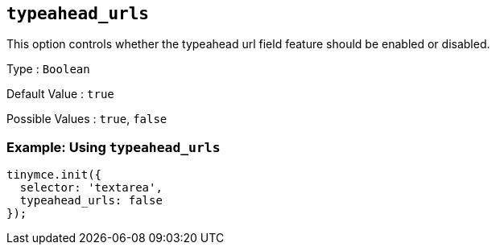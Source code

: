 [[typeahead_urls]]
== `+typeahead_urls+`

This option controls whether the typeahead url field feature should be enabled or disabled.

Type : `+Boolean+`

Default Value : `+true+`

Possible Values : `+true+`, `+false+`

=== Example: Using `+typeahead_urls+`

[source,js]
----
tinymce.init({
  selector: 'textarea',
  typeahead_urls: false
});
----
